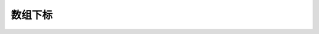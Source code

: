 ************************************************************************************************************************
数组下标
************************************************************************************************************************

.. code-block:: cpp
  :linenos:

  class Widget {
   public:
    int& operator[](int index) {
      return array_[index];
    }
    int const& operator[](int index) const {
      return array_[index];
    }

   private:
    int array_[100];
  };